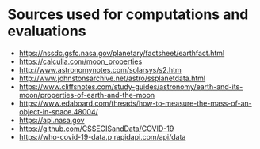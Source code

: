 #+AUTHOR: Daniel Rosel

* Sources used for computations and evaluations
+ https://nssdc.gsfc.nasa.gov/planetary/factsheet/earthfact.html
+ https://calculla.com/moon_properties
+ http://www.astronomynotes.com/solarsys/s2.htm
+ http://www.johnstonsarchive.net/astro/ssplanetdata.html
+ https://www.cliffsnotes.com/study-guides/astronomy/earth-and-its-moon/properties-of-earth-and-the-moon
+ https://www.edaboard.com/threads/how-to-measure-the-mass-of-an-object-in-space.48004/
+ https://api.nasa.gov
+ https://github.com/CSSEGISandData/COVID-19
+ https://who-covid-19-data.p.rapidapi.com/api/data
